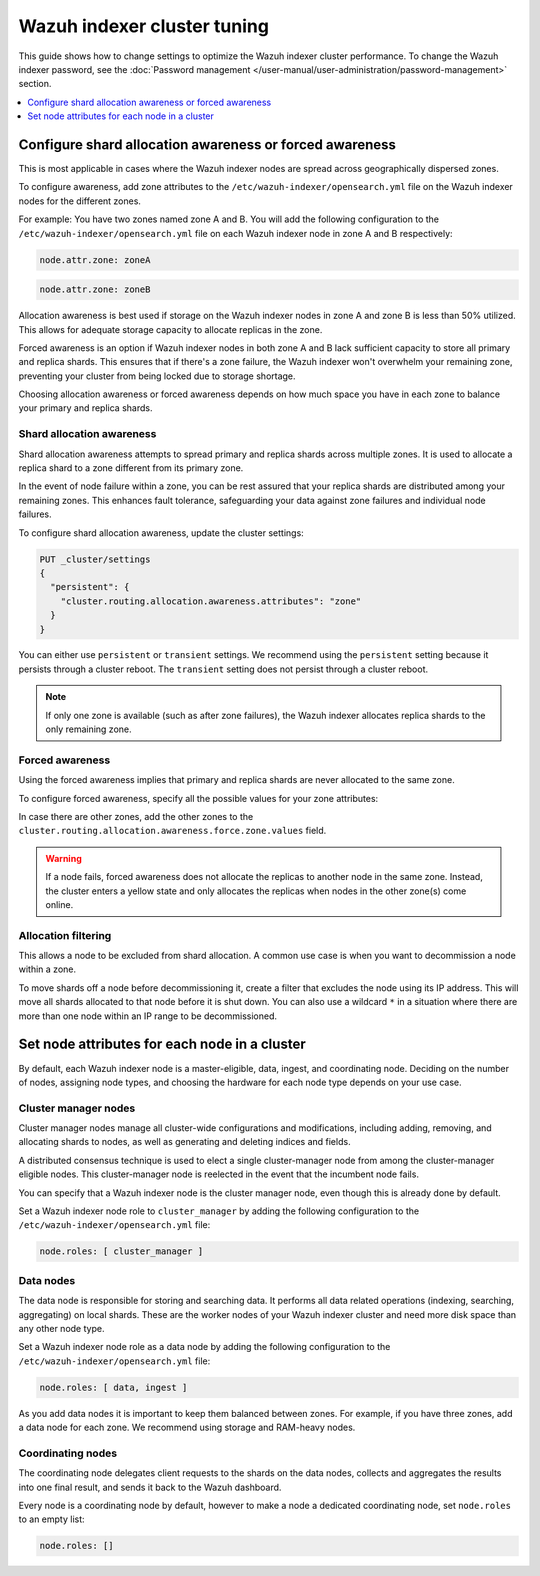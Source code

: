 .. Copyright (C) 2015, Wazuh, Inc.

.. meta::
   :description: Learn how to change settings to optimize the Wazuh indexer cluster performance in this section of the documentation.

Wazuh indexer cluster tuning
============================

This guide shows how to change settings to optimize the Wazuh indexer cluster performance. To change the Wazuh indexer password, see the :doc:`Password management </user-manual/user-administration/password-management>` section.

.. contents::
   :local:
   :depth: 1
   :backlinks: none

Configure shard allocation awareness or forced awareness
--------------------------------------------------------

This is most applicable in cases where the Wazuh indexer nodes are spread across geographically dispersed zones.

To configure awareness, add zone attributes to the ``/etc/wazuh-indexer/opensearch.yml`` file on the Wazuh indexer nodes for the different zones.

For example: You have two zones named zone A and B. You will add the following configuration to the ``/etc/wazuh-indexer/opensearch.yml`` file on each Wazuh indexer node in zone A and B respectively:

.. code-block:: yaml

   node.attr.zone: zoneA

.. code-block:: yaml

   node.attr.zone: zoneB

Allocation awareness is best used if storage on the Wazuh indexer nodes in zone A and zone B is less than 50% utilized. This allows for adequate storage capacity to allocate replicas in the zone.

Forced awareness is an option if Wazuh indexer nodes in both zone A and B lack sufficient capacity to store all primary and replica shards. This ensures that if there's a zone failure, the Wazuh indexer won't overwhelm your remaining zone, preventing your cluster from being locked due to storage shortage.

Choosing allocation awareness or forced awareness depends on how much space you have in each zone to balance your primary and replica shards.

Shard allocation awareness
^^^^^^^^^^^^^^^^^^^^^^^^^^

Shard allocation awareness attempts to spread primary and replica shards across multiple zones. It is used to allocate a replica shard to a zone different from its primary zone.

In the event of node failure within a zone, you can be rest assured that your replica shards are distributed among your remaining zones. This enhances fault tolerance, safeguarding your data against zone failures and individual node failures.

To configure shard allocation awareness, update the cluster settings:

.. code-block:: none

   PUT _cluster/settings
   {
     "persistent": {
       "cluster.routing.allocation.awareness.attributes": "zone"
     }
   }

You can either use ``persistent`` or ``transient`` settings. We recommend using the ``persistent`` setting because it persists through a cluster reboot. The ``transient`` setting does not persist through a cluster reboot.

.. note::

   If only one zone is available (such as after zone failures), the Wazuh indexer allocates replica shards to the only remaining zone.

Forced awareness
^^^^^^^^^^^^^^^^^

Using the forced awareness implies that primary and replica shards are never allocated to the same zone.

To configure forced awareness, specify all the possible values for your zone attributes:

.. code-block:: none
   :emphasize-lines: 5

   PUT _cluster/settings
   {
     "persistent": {
       "cluster.routing.allocation.awareness.attributes": "zone",
       "cluster.routing.allocation.awareness.force.zone.values":["zoneA", "zoneB"]
     }
   }

In case there are other zones, add the other zones to the ``cluster.routing.allocation.awareness.force.zone.values`` field.

.. warning::

   If a node fails, forced awareness does not allocate the replicas to another node in the same zone. Instead, the cluster enters a yellow state and only allocates the replicas when nodes in the other zone(s) come online.

Allocation filtering
^^^^^^^^^^^^^^^^^^^^^

This allows a node to be excluded from shard allocation. A common use case is when you want to decommission a node within a zone.

To move shards off a node before decommissioning it, create a filter that excludes the node using its IP address. This will move all shards allocated to that node before it is shut down. You can also use a wildcard ``*`` in a situation where there are more than one node within an IP range to be decommissioned.

.. code-block:: none
   :emphasize-lines: 4

   PUT _cluster/settings
   {
     "persistent": {
       "cluster.routing.allocation.exclude._ip": "192.168.0.*"
     }
   }

Set node attributes for each node in a cluster
----------------------------------------------

By default, each Wazuh indexer node is a master-eligible, data, ingest, and coordinating node. Deciding on the number of nodes, assigning node types, and choosing the hardware for each node type depends on your use case.

Cluster manager nodes
^^^^^^^^^^^^^^^^^^^^^

Cluster manager nodes manage all cluster-wide configurations and modifications, including adding, removing, and allocating shards to nodes, as well as generating and deleting indices and fields.

A distributed consensus technique is used to elect a single cluster-manager node from among the cluster-manager eligible nodes. This cluster-manager node is reelected in the event that the incumbent node fails.

You can specify that a Wazuh indexer node is the cluster manager node, even though this is already done by default.

Set a Wazuh indexer node role to ``cluster_manager`` by adding the following configuration to the ``/etc/wazuh-indexer/opensearch.yml`` file:

.. code-block:: yaml

   node.roles: [ cluster_manager ]

Data nodes
^^^^^^^^^^

The data node is responsible for storing and searching data. It performs all data related operations (indexing, searching, aggregating) on local shards. These are the worker nodes of your Wazuh indexer cluster and need more disk space than any other node type.

Set a Wazuh indexer node role as a data node by adding the following configuration to the ``/etc/wazuh-indexer/opensearch.yml`` file:

.. code-block:: yaml

   node.roles: [ data, ingest ]

As you add data nodes it is important  to keep them balanced between zones. For example, if you have three zones, add a data node for each zone. We recommend using storage and RAM-heavy nodes.

Coordinating nodes
^^^^^^^^^^^^^^^^^^

The coordinating node delegates client requests to the shards on the data nodes, collects and aggregates the results into one final result, and sends it back to the Wazuh dashboard.

Every node is a coordinating node by default, however to make a node a dedicated coordinating node, set ``node.roles`` to an empty list:

.. code-block:: yaml

   node.roles: []
